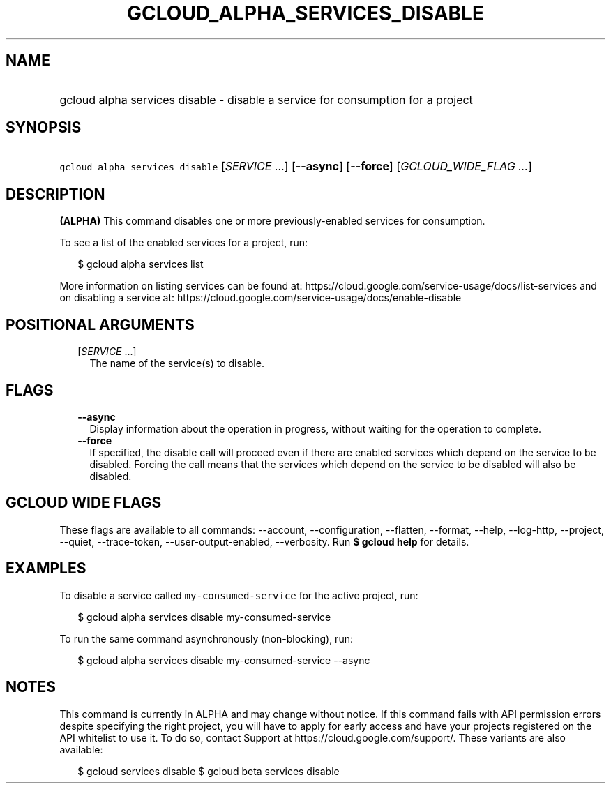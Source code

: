 
.TH "GCLOUD_ALPHA_SERVICES_DISABLE" 1



.SH "NAME"
.HP
gcloud alpha services disable \- disable a service for consumption for a project



.SH "SYNOPSIS"
.HP
\f5gcloud alpha services disable\fR [\fISERVICE\fR\ ...] [\fB\-\-async\fR] [\fB\-\-force\fR] [\fIGCLOUD_WIDE_FLAG\ ...\fR]



.SH "DESCRIPTION"

\fB(ALPHA)\fR This command disables one or more previously\-enabled services for
consumption.

To see a list of the enabled services for a project, run:

.RS 2m
$ gcloud alpha services list
.RE

More information on listing services can be found at:
https://cloud.google.com/service\-usage/docs/list\-services and on disabling a
service at: https://cloud.google.com/service\-usage/docs/enable\-disable



.SH "POSITIONAL ARGUMENTS"

.RS 2m
.TP 2m
[\fISERVICE\fR ...]
The name of the service(s) to disable.


.RE
.sp

.SH "FLAGS"

.RS 2m
.TP 2m
\fB\-\-async\fR
Display information about the operation in progress, without waiting for the
operation to complete.

.TP 2m
\fB\-\-force\fR
If specified, the disable call will proceed even if there are enabled services
which depend on the service to be disabled. Forcing the call means that the
services which depend on the service to be disabled will also be disabled.


.RE
.sp

.SH "GCLOUD WIDE FLAGS"

These flags are available to all commands: \-\-account, \-\-configuration,
\-\-flatten, \-\-format, \-\-help, \-\-log\-http, \-\-project, \-\-quiet,
\-\-trace\-token, \-\-user\-output\-enabled, \-\-verbosity. Run \fB$ gcloud
help\fR for details.



.SH "EXAMPLES"

To disable a service called \f5my\-consumed\-service\fR for the active project,
run:

.RS 2m
$ gcloud alpha services disable my\-consumed\-service
.RE

To run the same command asynchronously (non\-blocking), run:

.RS 2m
$ gcloud alpha services disable my\-consumed\-service \-\-async
.RE



.SH "NOTES"

This command is currently in ALPHA and may change without notice. If this
command fails with API permission errors despite specifying the right project,
you will have to apply for early access and have your projects registered on the
API whitelist to use it. To do so, contact Support at
https://cloud.google.com/support/. These variants are also available:

.RS 2m
$ gcloud services disable
$ gcloud beta services disable
.RE

